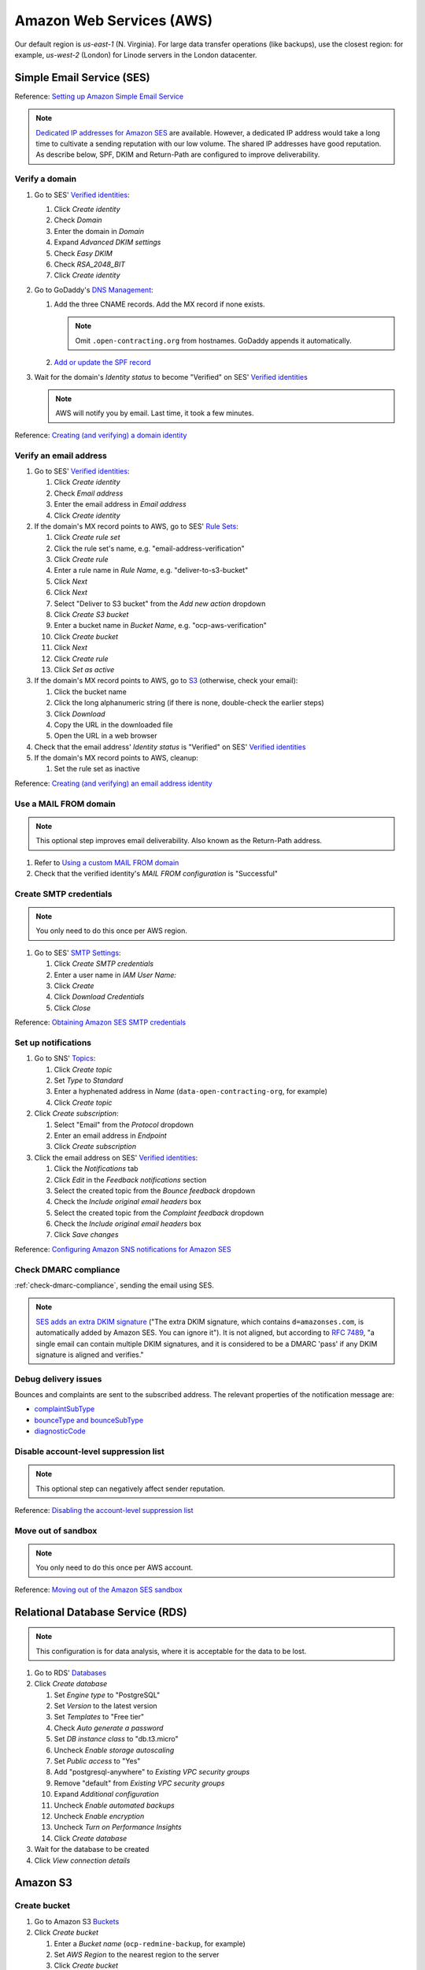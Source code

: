 Amazon Web Services (AWS)
=========================

Our default region is *us-east-1* (N. Virginia). For large data transfer operations (like backups), use the closest region: for example, *us-west-2* (London) for Linode servers in the London datacenter.

Simple Email Service (SES)
--------------------------

Reference: `Setting up Amazon Simple Email Service <https://docs.aws.amazon.com/ses/latest/dg/setting-up.html>`__

.. note::

   `Dedicated IP addresses for Amazon SES <https://docs.aws.amazon.com/ses/latest/dg/dedicated-ip.html>`__ are available. However, a dedicated IP address would take a long time to cultivate a sending reputation with our low volume. The shared IP addresses have good reputation. As describe below, SPF, DKIM and Return-Path are configured to improve deliverability.

Verify a domain
~~~~~~~~~~~~~~~

#. Go to SES' `Verified identities <https://us-east-1.console.aws.amazon.com/ses/home#/verified-identities>`__:

   #. Click *Create identity*
   #. Check *Domain*
   #. Enter the domain in *Domain*
   #. Expand *Advanced DKIM settings*
   #. Check *Easy DKIM*
   #. Check *RSA_2048_BIT*
   #. Click *Create identity*

#. Go to GoDaddy's `DNS Management <https://dcc.godaddy.com/manage/OPEN-CONTRACTING.ORG/dns>`__:

   #. Add the three CNAME records. Add the MX record if none exists.

      .. note::

         Omit ``.open-contracting.org`` from hostnames. GoDaddy appends it automatically.

   #. `Add or update the SPF record <https://docs.aws.amazon.com/ses/latest/dg/send-email-authentication-spf.html>`__

#. Wait for the domain's *Identity status* to become "Verified" on SES' `Verified identities <https://us-east-1.console.aws.amazon.com/ses/home#/verified-identities>`__

   .. note::

      AWS will notify you by email. Last time, it took a few minutes.

Reference: `Creating (and verifying) a domain identity <https://docs.aws.amazon.com/ses/latest/dg/creating-identities.html#verify-domain-procedure>`__

Verify an email address
~~~~~~~~~~~~~~~~~~~~~~~

#. Go to SES' `Verified identities <https://us-east-1.console.aws.amazon.com/ses/home#/verified-identities>`__:

   #. Click *Create identity*
   #. Check *Email address*
   #. Enter the email address in *Email address*
   #. Click *Create identity*

#. If the domain's MX record points to AWS, go to SES' `Rule Sets <https://us-east-1.console.aws.amazon.com/ses/home#/email-receiving>`__:

   #. Click *Create rule set*
   #. Click the rule set's name, e.g. "email-address-verification"
   #. Click *Create rule*
   #. Enter a rule name in *Rule Name*, e.g. "deliver-to-s3-bucket"
   #. Click *Next*
   #. Click *Next*
   #. Select "Deliver to S3 bucket" from the *Add new action* dropdown
   #. Click *Create S3 bucket*
   #. Enter a bucket name in *Bucket Name*, e.g. "ocp-aws-verification"
   #. Click *Create bucket*
   #. Click *Next*
   #. Click *Create rule*
   #. Click *Set as active*

#. If the domain's MX record points to AWS, go to `S3 <https://s3.console.aws.amazon.com/s3/buckets?region=us-east-1>`__ (otherwise, check your email):

   #. Click the bucket name
   #. Click the long alphanumeric string (if there is none, double-check the earlier steps)
   #. Click *Download*
   #. Copy the URL in the downloaded file
   #. Open the URL in a web browser

#. Check that the email address' *Identity status* is "Verified" on SES' `Verified identities <https://us-east-1.console.aws.amazon.com/ses/home#/verified-identities>`__

#. If the domain's MX record points to AWS, cleanup:

   #. Set the rule set as inactive

Reference: `Creating (and verifying) an email address identity <https://docs.aws.amazon.com/ses/latest/dg/creating-identities.html#verify-email-addresses-procedure>`__

Use a MAIL FROM domain
~~~~~~~~~~~~~~~~~~~~~~

.. note::

   This optional step improves email deliverability. Also known as the Return-Path address.

#. Refer to `Using a custom MAIL FROM domain <https://docs.aws.amazon.com/ses/latest/dg/mail-from.html#mail-from-set>`__
#. Check that the verified identity's *MAIL FROM configuration* is "Successful"

Create SMTP credentials
~~~~~~~~~~~~~~~~~~~~~~~

.. note::

   You only need to do this once per AWS region.

#. Go to SES' `SMTP Settings <https://us-east-1.console.aws.amazon.com/ses/home#smtp>`__:

   #. Click *Create SMTP credentials*
   #. Enter a user name in *IAM User Name:*
   #. Click *Create*
   #. Click *Download Credentials*
   #. Click *Close*

Reference: `Obtaining Amazon SES SMTP credentials <https://docs.aws.amazon.com/ses/latest/dg/smtp-credentials.html>`__

Set up notifications
~~~~~~~~~~~~~~~~~~~~

#. Go to SNS' `Topics <https://us-east-1.console.aws.amazon.com/sns/v3/home#/topics>`__:

   #. Click *Create topic*
   #. Set *Type* to *Standard*
   #. Enter a hyphenated address in *Name* (``data-open-contracting-org``, for example)
   #. Click *Create topic*

#. Click *Create subscription*:

   #. Select "Email" from the *Protocol* dropdown
   #. Enter an email address in *Endpoint*
   #. Click *Create subscription*

#. Click the email address on SES' `Verified identities <https://us-east-1.console.aws.amazon.com/ses/home#/verified-identities>`__:

   #. Click the *Notifications* tab
   #. Click *Edit* in the *Feedback notifications* section
   #. Select the created topic from the *Bounce feedback* dropdown
   #. Check the *Include original email headers* box
   #. Select the created topic from the *Complaint feedback* dropdown
   #. Check the *Include original email headers* box
   #. Click *Save changes*

Reference: `Configuring Amazon SNS notifications for Amazon SES <https://docs.aws.amazon.com/ses/latest/dg/configure-sns-notifications.html>`__

Check DMARC compliance
~~~~~~~~~~~~~~~~~~~~~~

:ref:`check-dmarc-compliance`, sending the email using SES.

.. note::

   `SES adds an extra DKIM signature <https://docs.aws.amazon.com/ses/latest/dg/troubleshoot-dkim.html>`__ ("The extra DKIM signature, which contains ``d=amazonses.com``, is automatically added by Amazon SES. You can ignore it"). It is not aligned, but according to `RFC 7489 <https://tools.ietf.org/html/rfc7489#page-10>`__, "a single email can contain multiple DKIM signatures, and it is considered to be a DMARC 'pass' if any DKIM signature is aligned and verifies."

Debug delivery issues
~~~~~~~~~~~~~~~~~~~~~

Bounces and complaints are sent to the subscribed address. The relevant properties of the notification message are:

-  `complaintSubType <https://docs.aws.amazon.com/ses/latest/dg/notification-contents.html#complaint-object>`__

-  `bounceType and bounceSubType <https://docs.aws.amazon.com/ses/latest/dg/notification-contents.html#bounce-types>`__
-  `diagnosticCode <https://docs.aws.amazon.com/ses/latest/dg/notification-contents.html#bounced-recipients>`__

.. seealso::

   -  `Viewing a list of addresses that are on the account-level suppression list <https://docs.aws.amazon.com/ses/latest/dg/sending-email-suppression-list.html#sending-email-suppression-list-view-entries>`__
   -  `Removing individual email addresses from your Amazon SES account-level suppression list <https://docs.aws.amazon.com/ses/latest/dg/sending-email-suppression-list.html#sending-email-suppression-list-manual-delete>`__
   -  `DNS Blackhole List (DNSBL) FAQs <https://docs.aws.amazon.com/ses/latest/dg/faqs-dnsbls.html>`__

Disable account-level suppression list
~~~~~~~~~~~~~~~~~~~~~~~~~~~~~~~~~~~~~~

.. note::

   This optional step can negatively affect sender reputation.

Reference: `Disabling the account-level suppression list <https://docs.aws.amazon.com/ses/latest/dg/sending-email-suppression-list.html#sending-email-suppression-list-disabling>`__

Move out of sandbox
~~~~~~~~~~~~~~~~~~~

.. note::

   You only need to do this once per AWS account.

Reference: `Moving out of the Amazon SES sandbox <https://docs.aws.amazon.com/ses/latest/dg/request-production-access.html>`__

Relational Database Service (RDS)
---------------------------------

.. note::

   This configuration is for data analysis, where it is acceptable for the data to be lost.

#. Go to RDS' `Databases <https://us-east-1.console.aws.amazon.com/rds/home#databases:>`__
#. Click *Create database*

   #. Set *Engine type* to "PostgreSQL"
   #. Set *Version* to the latest version
   #. Set *Templates* to "Free tier"
   #. Check *Auto generate a password*
   #. Set *DB instance class* to "db.t3.micro"
   #. Uncheck *Enable storage autoscaling*
   #. Set *Public access* to "Yes"
   #. Add "postgresql-anywhere" to *Existing VPC security groups*
   #. Remove "default" from *Existing VPC security groups*
   #. Expand *Additional configuration*
   #. Uncheck *Enable automated backups*
   #. Uncheck *Enable encryption*
   #. Uncheck *Turn on Performance Insights*
   #. Click *Create database*

#. Wait for the database to be created
#. Click *View connection details*

.. Aurora Serverless is commented out, as not used.

   Aurora Serverless
   -----------------

   .. warning::

      `"You can't give an Aurora Serverless DB cluster a public IP address." <https://docs.aws.amazon.com/AmazonRDS/latest/AuroraUserGuide/aurora-serverless.html#aurora-serverless.limitations>`__. Instead, you need to use an EC2 instance as a bastion host.

   Create a VPC
   ~~~~~~~~~~~~

   #. Set *IPv4 CIDR block* to "10.0.0.0/16"
   #. Click *Create*

   Reference: `Create a DB instance in the VPC <https://docs.aws.amazon.com/AmazonRDS/latest/AuroraUserGuide/USER_VPC.WorkingWithRDSInstanceinaVPC.html#USER_VPC.CreateDBInstanceInVPC>`__

   Create subnets
   ~~~~~~~~~~~~~~

   #. Set *VPC* to the created VPC
   #. Set *Availability Zone* to any zone
   #. Set *IPv4 CIDR block* to "10.0.1.0/24"
   #. Click *Create*

   Then:

   #. Set *VPC* to the created VPC
   #. Set *Availability Zone* to another zone
   #. Set *IPv4 CIDR block* to "10.0.2.0/24"
   #. Click *Create*

   Create security group
   ~~~~~~~~~~~~~~~~~~~~~

   #. Set *Security group name* to "postgresql-anywhere"
   #. Set *Description* to "Allows PostgreSQL connections from anywhere"
   #. Click *Add rule* under *Inbound rules*
   #. Set *Type* to "PostgreSQL"
   #. Set *Source* to "Anywhere"
   #. Click *Create security group*

   Create database
   ~~~~~~~~~~~~~~~

   #. Choose a database creation method: (no changes)
   #. Engine options

      #. *Engine type*: Amazon Aurora
      #. *Edition*: Amazon Aurora with PostgreSQL compatibility
      #. *Version*: Aurora PostgreSQL (compatible with PostgreSQL 10.7)

   #. Database features: Serverless
   #. Settings: (no changes)
   #. Capacity settings

      #. *Minimum Aurora capacity unit*: 2
      #. *Maximum Aurora capacity unit*: 2
      #. Expand *Additional scaling configuration*
      #. Check *Pause compute capacity after consecutive minutes of inactivity*
      #. Set to *1* hours 0 minutes 0 seconds

   #. Connectivity

      #. *Virtual private cloud (VPC)*: Select the created VPC
      #. Expand *Additional connectivity configuration*
      #. *VPC security group*:

         #. Select the created group
         #. Remove the default group

      #. Check *Data API*

   #. Additional configuration

      #. *Initial database name*: common
      #. *Backup retention period*: 1 day

   #. Click *Create database*

Amazon S3
---------

.. _aws-s3-bucket:

Create bucket
~~~~~~~~~~~~~

#. Go to Amazon S3 `Buckets <https://s3.console.aws.amazon.com/s3/buckets>`__
#. Click *Create bucket*

   #. Enter a *Bucket name* (``ocp-redmine-backup``, for example)
   #. Set *AWS Region* to the nearest region to the server
   #. Click *Create bucket*

#. Click the created bucket

If the bucket is for server backups:

#. Click *Management*
#. Click *Create lifecycle rule*

   #. *Lifecycle rule name*: ``delete-after-30-days``
   #. *Choose a rule scope*: *Apply to all objects in the bucket*
   #. Check *I acknowledge that this rule will apply to all objects in the bucket.*
   #. Check *Expire current versions of objects*
   #. Check *Delete expired object delete markers or incomplete multipart uploads*
   #. *Days after object creation*: 30
   #. Check *Delete incomplete multipart uploads*
   #. *Number of days*: 7

#. Click *Create rule*

Identity and Access Management (IAM)
------------------------------------

.. _aws-iam-backup-user:

Create a backup policy
~~~~~~~~~~~~~~~~~~~~~~

#. Go to IAM `Policies <https://us-east-1.console.aws.amazon.com/iamv2/home#/policies>`__
#. Click *Create policy*

   #. Click the *JSON* tab and paste the content below, replacing ``BUCKET_NAME``:

      .. code-block:: json

         {
             "Version": "2012-10-17",
             "Statement": [
                 {
                     "Effect": "Allow",
                     "Action": [
                         "s3:ListBucket"
                     ],
                     "Resource": [
                         "arn:aws:s3:::BUCKET_NAME"
                     ]
                 },
                 {
                     "Effect": "Allow",
                     "Action": [
                         "s3:PutObject",
                         "s3:GetObject",
                         "s3:DeleteObject"
                     ],
                     "Resource": [
                         "arn:aws:s3:::BUCKET_NAME/*"
                     ]
                 }
             ]
         }

   #. Click *Next: Tags*
   #. Click *Next: Review*
   #. Enter a *Name* (``redmine-backup``, for example)
   #. Click *Create policy*

Create a backup user
~~~~~~~~~~~~~~~~~~~~

#. Go to IAM `Users <https://us-east-1.console.aws.amazon.com/iamv2/home#/users>`__
#. Click *Add Users*

   #. Enter a *User name* (``redmine-backup``, for example)
   #. Check *Access key - Programmatic access*
   #. Click *Next: Permissions*
   #. Click *Attach existing policies directly*

      .. note::

         Alternatively, create a group, attach the policy to the group, and add the user to the group.

   #. Search for and check the policy above
   #. Click *Next: Tags*
   #. Click *Next: Review*
   #. Click *Create user*
   #. Add the *Access key ID* and *Secret access key* to the :doc:`service's Pillar file<../develop/update/awscli>`
